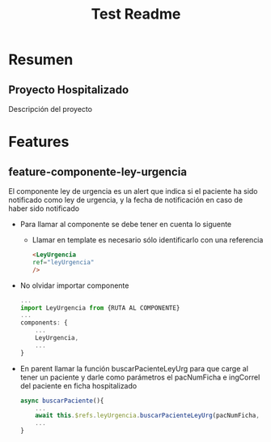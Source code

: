 #+title: Test Readme

* Resumen
** Proyecto Hospitalizado
Descripción del proyecto

* Features
** feature-componente-ley-urgencia
El componente ley de urgencia es un alert que indica si el paciente ha sido notificado como ley de urgencia, y la fecha de notificación en caso de haber sido notificado

- Para llamar al componente se debe tener en cuenta lo siguente

  + Llamar en template es necesario sólo identificarlo con una referencia
    #+begin_src html
<LeyUrgencia
ref="leyUrgencia"
/>
    #+end_src

- No olvidar importar componente

  #+begin_src js
...
import LeyUrgencia from {RUTA AL COMPONENTE}
...
components: {
    ...
    LeyUrgencia,
    ...
}
  #+end_src

- En parent llamar la función buscarPacienteLeyUrg para que carge al tener un paciente y darle como parámetros el pacNumFicha e ingCorrel del paciente en ficha hospitalizado

  #+begin_src js
async buscarPaciente(){
    ...
    await this.$refs.leyUrgencia.buscarPacienteLeyUrg(pacNumFicha, ingCorrel)
    ...
}
  #+end_src
